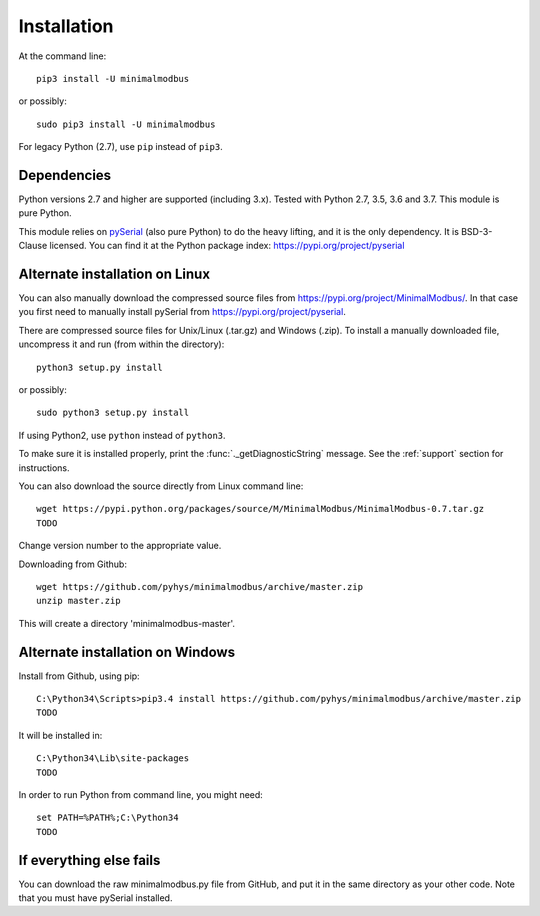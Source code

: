 ============
Installation
============

At the command line::

    pip3 install -U minimalmodbus

or possibly::

    sudo pip3 install -U minimalmodbus

For legacy Python (2.7), use ``pip`` instead of ``pip3``.

Dependencies
------------
Python versions 2.7 and higher are supported (including 3.x). 
Tested with Python 2.7, 3.5, 3.6 and 3.7. This module is pure Python.

This module relies on `pySerial <https://github.com/pyserial/pyserial>`_ (also pure Python) 
to do the heavy lifting, and it is the only dependency. It is BSD-3-Clause licensed.
You can find it at the Python package index: https://pypi.org/project/pyserial


Alternate installation on Linux
-------------------------------------
You can also manually download the compressed source files from 
https://pypi.org/project/MinimalModbus/.
In that case you first need to manually install pySerial from https://pypi.org/project/pyserial.

There are compressed source files for Unix/Linux (.tar.gz) and Windows (.zip). 
To install a manually downloaded file, uncompress it and run (from within the directory)::

   python3 setup.py install

or possibly::

   sudo python3 setup.py install

If using Python2, use ``python`` instead of ``python3``.

To make sure it is installed properly, print the :func:`._getDiagnosticString` message. 
See the :ref:`support` section for instructions.

You can also download the source directly from Linux command line::

    wget https://pypi.python.org/packages/source/M/MinimalModbus/MinimalModbus-0.7.tar.gz
    TODO 

Change version number to the appropriate value.

Downloading from Github::
 
    wget https://github.com/pyhys/minimalmodbus/archive/master.zip
    unzip master.zip

This will create a directory 'minimalmodbus-master'.


Alternate installation on Windows
-------------------------------------
Install from Github, using pip::

    C:\Python34\Scripts>pip3.4 install https://github.com/pyhys/minimalmodbus/archive/master.zip
    TODO

It will be installed in::

    C:\Python34\Lib\site-packages
    TODO

In order to run Python from command line, you might need::

    set PATH=%PATH%;C:\Python34
    TODO


If everything else fails
-------------------------
You can download the raw minimalmodbus.py file from GitHub, and put it in the 
same directory as your other code. Note that you must have pySerial installed.
